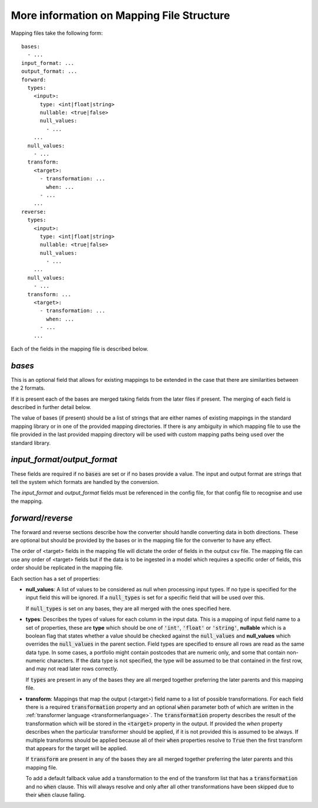 More information on Mapping File Structure
====================================================

Mapping files take the following form::

    bases:
      - ...
    input_format: ...
    output_format: ...
    forward:
      types:
        <input>:
          type: <int|float|string>
          nullable: <true|false>
          null_values:
            - ...
        ...
      null_values:
        - ...
      transform:
        <target>:
          - transformation: ...
            when: ...
          - ...
        ...
    reverse:
      types:
        <input>:
          type: <int|float|string>
          nullable: <true|false>
          null_values:
            - ...
        ...
      null_values:
        - ...
      transform: ...
        <target>:
          - transformation: ...
            when: ...
          - ...
        ...


Each of the fields in the mapping file is described below.

`bases`
-------

This is an optional field that allows for existing mappings to be extended in the
case that there are similarities between the 2 formats.

If it is present each of the bases are merged taking fields from the later files
if present. The merging of each field is described in further detail below.

The value of bases (if present) should be a list of strings that are either names
of existing mappings in the standard mapping library or in one of the provided
mapping directories. If there is any ambiguity in which mapping file to use the
file provided in the last provided mapping directory will be used with custom
mapping paths being used over the standard library.

`input_format`/`output_format`
------------------------------

These fields are required if no :code:`bases` are set or if no bases provide a value.
The input and output format are strings that tell the system which formats are
handled by the conversion.

The `input_format` and `output_format` fields must be referenced in the config file, for that config file to recognise and use the mapping.


`forward`/`reverse`
-------------------

The forward and reverse sections describe how the converter should handle converting
data in both directions. These are optional but should be provided by the bases or
in the mapping file for the converter to have any effect. 

The order of <target> fields in the mapping file will dictate the order of fields in the output csv file. The mapping file can use any order of <target> fields but if the data is to be ingested in a model which requires a specific order of fields, this order should be replicated in the mapping file. 

Each section has a set of properties:

* **null_values**: A list of values to be considered as null when processing input
  types. If no type is specified for the input field this will be ignored. If a
  :code:`null_types` is set for a specific field that will be used over this.

  If :code:`null_types` is set on any bases, they are all merged with the ones
  specified here.

* **types**: Describes the types of values for each column in the input data. This
  is a mapping of input field name to a set of properties, these are **type** which
  should be one of :code:`'int'`, :code:`'float'` or :code:`'string'`, **nullable**
  which is a boolean flag that states whether a value should be checked against the
  :code:`null_values` and **null_values** which overrides the :code:`null_values`
  in the parent section.
  Field types are specified to ensure all rows are read as the same data type. In 
  some cases, a portfolio might contain postcodes that are numeric only, and some 
  that contain non-numeric characters. If the data type is not specified, the type 
  will be assumed to be that contained in the first row, and may not read later rows
  correctly.

  If :code:`types` are present in any of the bases they are all merged together
  preferring the later parents and this mapping file.

* **transform**: Mappings that map the output (<target>) field name to a list of possible
  transformations. For each field there is a required :code:`transformation`
  property and an optional :code:`when` parameter both of which are written in the
  :ref:`transformer language <transformerlanguage>`. The :code:`transformation`
  property describes the result of the transformation which will be stored in the
  :code:`<target>` property in the output. If provided the `when` property describes
  when the particular transformer should be applied, if it is not provided this is
  assumed to be always. If multiple transforms should be applied because all of
  their :code:`when` properties resolve to :code:`True` then the first transform
  that appears for the target will be applied.

  If :code:`transform` are present in any of the bases they are all merged together
  preferring the later parents and this mapping file.

  To add a default fallback value add a transformation to the end of the transform
  list that has a :code:`transformation` and no :code:`when` clause. This will
  always resolve and only after all other transformations have been skipped due to
  their :code:`when` clause failing.
  
  

